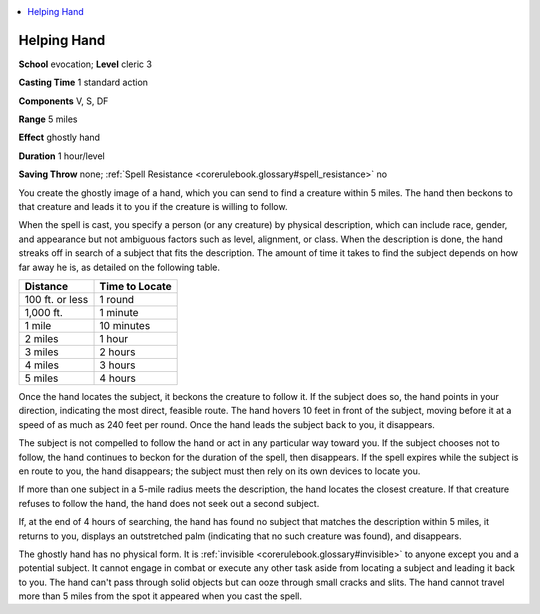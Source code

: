 
.. _`corerulebook.spells.helpinghand`:

.. contents:: \ 

.. _`corerulebook.spells.helpinghand#helping_hand`:

Helping Hand
=============

\ **School**\  evocation; \ **Level**\  cleric 3

\ **Casting Time**\  1 standard action

\ **Components**\  V, S, DF

\ **Range**\  5 miles

\ **Effect**\  ghostly hand

\ **Duration**\  1 hour/level

\ **Saving Throw**\  none; :ref:`Spell Resistance <corerulebook.glossary#spell_resistance>`\  no

You create the ghostly image of a hand, which you can send to find a creature within 5 miles. The hand then beckons to that creature and leads it to you if the creature is willing to follow.

When the spell is cast, you specify a person (or any creature) by physical description, which can include race, gender, and appearance but not ambiguous factors such as level, alignment, or class. When the description is done, the hand streaks off in search of a subject that fits the description. The amount of time it takes to find the subject depends on how far away he is, as detailed on the following table.

.. list-table::
   :header-rows: 1
   :class: contrast-reading-table
   :widths: auto

   * - Distance
     - Time to Locate
   * - 100 ft. or less
     - 1 round
   * - 1,000 ft.
     - 1 minute
   * - 1 mile
     - 10 minutes
   * - 2 miles
     - 1 hour
   * - 3 miles
     - 2 hours
   * - 4 miles
     - 3 hours
   * - 5 miles
     - 4 hours

Once the hand locates the subject, it beckons the creature to follow it. If the subject does so, the hand points in your direction, indicating the most direct, feasible route. The hand hovers 10 feet in front of the subject, moving before it at a speed of as much as 240 feet per round. Once the hand leads the subject back to you, it disappears.

The subject is not compelled to follow the hand or act in any particular way toward you. If the subject chooses not to follow, the hand continues to beckon for the duration of the spell, then disappears. If the spell expires while the subject is en route to you, the hand disappears; the subject must then rely on its own devices to locate you.

If more than one subject in a 5-mile radius meets the description, the hand locates the closest creature. If that creature refuses to follow the hand, the hand does not seek out a second subject.

If, at the end of 4 hours of searching, the hand has found no subject that matches the description within 5 miles, it returns to you, displays an outstretched palm (indicating that no such creature was found), and disappears.

The ghostly hand has no physical form. It is :ref:`invisible <corerulebook.glossary#invisible>`\  to anyone except you and a potential subject. It cannot engage in combat or execute any other task aside from locating a subject and leading it back to you. The hand can't pass through solid objects but can ooze through small cracks and slits. The hand cannot travel more than 5 miles from the spot it appeared when you cast the spell.

